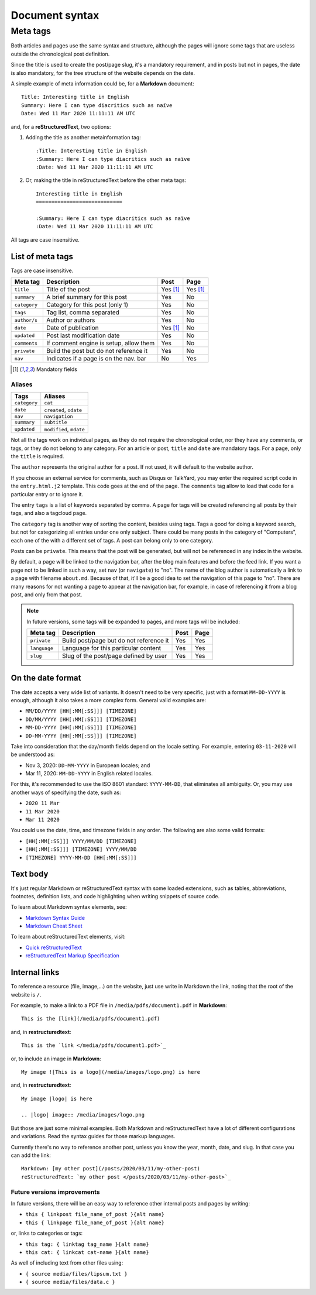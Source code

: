 .. vim: set ft=rst fenc=utf-8 tw=72 nowrap:

.. _document-syntax:

***************
Document syntax
***************

Meta tags
=========

Both articles and pages use the same syntax and structure, although the
pages will ignore some tags that are useless outside the chronological
post definition.

Since the title is used to create the post/page slug, it's a mandatory
requirement, and in posts but not in pages, the date is also mandatory,
for the tree structure of the website depends on the date.

A simple example of meta information could be, for a **Markdown**
document::

    Title: Interesting title in English
    Summary: Here I can type diacritics such as naïve
    Date: Wed 11 Mar 2020 11:11:11 AM UTC

and, for a **reStructuredText**, two options:

#. Adding the title as another metainformation tag::

    :Title: Interesting title in English
    :Summary: Here I can type diacritics such as naïve
    :Date: Wed 11 Mar 2020 11:11:11 AM UTC

#. Or, making the title in reStructuredText before the other meta tags::

    Interesting title in English
    ============================

    :Summary: Here I can type diacritics such as naïve
    :Date: Wed 11 Mar 2020 11:11:11 AM UTC

All tags are case insensitive.

List of meta tags
-----------------

Tags are case insensitive.

+--------------+----------------------------------------+----------+----------+
| Meta tag     | Description                            |   Post   | Page     |
+==============+========================================+==========+==========+
| ``title``    | Title of the post                      | Yes [1]_ | Yes [1]_ |
+--------------+----------------------------------------+----------+----------+
| ``summary``  | A brief summary for this post          | Yes      | No       |
+--------------+----------------------------------------+----------+----------+
| ``category`` | Category for this post (only 1)        | Yes      | No       |
+--------------+----------------------------------------+----------+----------+
| ``tags``     | Tag list, comma separated              | Yes      | No       |
+--------------+----------------------------------------+----------+----------+
| ``author/s`` | Author or authors                      | Yes      | No       |
+--------------+----------------------------------------+----------+----------+
| ``date``     | Date of publication                    | Yes [1]_ | No       |
+--------------+----------------------------------------+----------+----------+
| ``updated``  | Post last modification date            | Yes      | No       |
+--------------+----------------------------------------+----------+----------+
| ``comments`` | If comment engine is setup, allow them | Yes      | No       |
+--------------+----------------------------------------+----------+----------+
| ``private``  | Build the post but do not reference it | Yes      | No       |
+--------------+----------------------------------------+----------+----------+
| ``nav``      | Indicates if a page is on the nav. bar | No       | Yes      |
+--------------+----------------------------------------+----------+----------+

.. [1] Mandatory fields

Aliases
~~~~~~~

+--------------+-------------------------+
|    Tags      |    Aliases              |
+==============+=========================+
| ``category`` | ``cat``                 |
+--------------+-------------------------+
| ``date``     | ``created``, ``odate``  |
+--------------+-------------------------+
| ``nav``      | ``navigation``          |
+--------------+-------------------------+
| ``summary``  | ``subtitle``            |
+--------------+-------------------------+
| ``updated``  | ``modified``, ``mdate`` |
+--------------+-------------------------+

Not all the tags work on individual pages, as they do not require the
chronological order, nor they have any comments, or tags, or they do not
belong to any category.  For an article or post, ``title`` and ``date``
are mandatory tags.  For a page, only the ``title`` is required.

The ``author`` represents the original author for a post.  If not used,
it will default to the website author.

If you choose an external service for comments, such as Disqus or
TalkYard, you may enter the required script code in the
``entry.html.j2`` template.  This code goes at the end of the page.  The
``comments`` tag allow to load that code for a particular entry or to
ignore it.

The entry ``tags`` is a list of keywords separated by comma.  A page for
tags will be created referencing all posts by their tags, and also a
tagcloud page.

The ``category`` tag is another way of sorting the content, besides
using tags.  Tags a good for doing a keyword search, but not for
categorizing all entries under one only subject.  There could be many
posts in the category of "Computers", each one of the with a different
set of tags.  A post can belong only to one category.

Posts can be ``private``.  This means that the post will be generated,
but will not be referenced in any index in the website.

By default, a page will be linked to the navigation bar, after the blog
main features and before the feed link.  If you want a page not to be
linked in such a way, set ``nav`` (or ``navigate``) to "no".  The name
of the blog author is automatically a link to a page with filename
``about.md``.  Because of that, it'll be a good idea to set the
navigation of this page to "no".  There are many reasons for not wanting
a page to appear at the navigation bar, for example, in case of
referencing it from a blog post, and only from that post.

.. note::
    In future versions, some tags will be expanded to pages, and more
    tags will be included:

    +---------------+------------------------------------------+------+------+
    | Meta tag      | Description                              | Post | Page |
    +===============+==========================================+======+======+
    | ``private``   | Build post/page but do not reference it  | Yes  | Yes  |
    +---------------+------------------------------------------+------+------+
    | ``language``  | Language for this particular content     | Yes  | Yes  |
    +---------------+------------------------------------------+------+------+
    | ``slug``      | Slug of the post/page defined by user    | Yes  | Yes  |
    +---------------+------------------------------------------+------+------+

On the date format
------------------

The date accepts a very wide list of variants.  It doesn't need to be
very specific, just with a format ``MM-DD-YYYY`` is enough, although it
also takes a more complex form.  General valid examples are:

* ``MM/DD/YYYY [HH[:MM[:SS]]] [TIMEZONE]``
* ``DD/MM/YYYY [HH[:MM[:SS]]] [TIMEZONE]``
* ``MM-DD-YYYY [HH[:MM[:SS]]] [TIMEZONE]``
* ``DD-MM-YYYY [HH[:MM[:SS]]] [TIMEZONE]``

Take into consideration that the day/month fields depend on the locale
setting. For example, entering ``03-11-2020`` will be understood as:

* Nov  3, 2020: ``DD-MM-YYYY`` in European locales; and
* Mar 11, 2020: ``MM-DD-YYYY`` in English related locales.

For this, it's recommended to use the ISO 8601 standard: ``YYYY-MM-DD``,
that eliminates all ambiguity.  Or, you may use another ways of
specifying the date, such as:

* ``2020 11 Mar``
* ``11 Mar 2020``
* ``Mar 11 2020``

You could use the date, time, and timezone fields in any order.  The
following are also some valid formats:

* ``[HH[:MM[:SS]]] YYYY/MM/DD [TIMEZONE]``
* ``[HH[:MM[:SS]]] [TIMEZONE] YYYY/MM/DD``
* ``[TIMEZONE] YYYY-MM-DD [HH[:MM[:SS]]]``

Text body
---------

It's just regular Markdown or reStructuredText syntax with some loaded
extensions, such as tables, abbreviations, footnotes, definition lists,
and code highlighting when writing snippets of source code.

To learn about Markdown syntax elements, see:

* `Markdown Syntax Guide`_
* `Markdown Cheat Sheet`_

To learn about reStructuredText elements, visit:

* `Quick reStructuredText`_
* `reStructuredText Markup Specification`_

Internal links
--------------

To reference a resource (file, image,...) on the website, just use write
in Markdown the link, noting that the root of the website is ``/``.

For example, to make a link to a PDF file in
``/media/pdfs/document1.pdf`` in **Markdown**::

    This is the [link](/media/pdfs/document1.pdf)

and, in **restructuredtext**::

    This is the `link </media/pdfs/document1.pdf>`_

or, to include an image in **Markdown**::

    My image ![This is a logo](/media/images/logo.png) is here

and, in **restructuredtext**::

    My image |logo| is here

    .. |logo| image:: /media/images/logo.png

But those are just some minimal examples.  Both Markdown and
reStructuredText have a lot of different configurations and variations.
Read the syntax guides for those markup languages.

Currently there's no way to reference another post, unless you know the
year, month, date, and slug.  In that case you can add the link::

    Markdown: [my other post](/posts/2020/03/11/my-other-post)
    reStructuredText: `my other post </posts/2020/03/11/my-other-post>`_

Future versions improvements
~~~~~~~~~~~~~~~~~~~~~~~~~~~~

In future versions, there will be an easy way to reference other
internal posts and pages by writing:

* ``this { linkpost file_name_of_post }{alt name}``
* ``this { linkpage file_name_of_post }{alt name}``

or, links to categories or tags:

* ``this tag: { linktag tag_name }{alt name}``
* ``this cat: { linkcat cat-name }{alt name}``

As well of including text from other files using:

* ``{ source media/files/lipsum.txt }``
* ``{ source media/files/data.c }``



.. _`Markdown Syntax Guide`:
    https://sourceforge.net/p/digitalsign/wiki/markdown_syntax/

.. _`Markdown Cheat Sheet`:
    https://www.markdownguide.org/cheat-sheet/

.. _`Quick reStructuredText`:
    https://docutils.sourceforge.io/docs/user/rst/quickref.html

.. _`reStructuredText Markup Specification`:
    https://docutils.sourceforge.io/docs/ref/rst/restructuredtext.html

